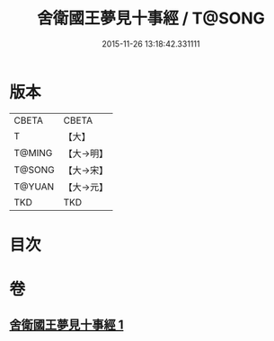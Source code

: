 #+TITLE: 舍衛國王夢見十事經 / T@SONG
#+DATE: 2015-11-26 13:18:42.331111
* 版本
 |     CBETA|CBETA   |
 |         T|【大】     |
 |    T@MING|【大→明】   |
 |    T@SONG|【大→宋】   |
 |    T@YUAN|【大→元】   |
 |       TKD|TKD     |

* 目次
* 卷
** [[file:KR6a0150_001.txt][舍衛國王夢見十事經 1]]
